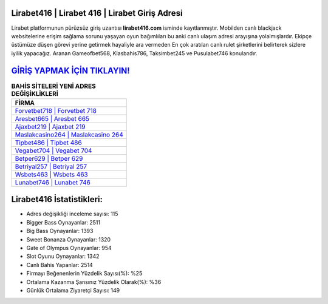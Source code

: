 ﻿Lirabet416 | Lirabet 416 | Lirabet Giriş Adresi
===================================

.. image:: images/lirabet-giris.jpg
   :width: 600
   
Lirabet platformunun pürüzsüz giriş uzantısı **lirabet416.com** isminde kayıtlanmıştır. Mobilden canlı blackjack websitelerine erişim sağlama sorunu yaşayan oyun bağımlıları bu anki canlı ulaşım adresi arayışına yolalmışlardır. Ekipçe üstümüze düşen görevi yerine getirmek hayaliyle ara vermeden En çok aratılan canlı rulet şirketlerini belirterek sizlere iyilik yapacağız. Aranan Gameofbet568, Klasbahis786, Taksimbet245 ve Pusulabet746 konularıdır.

`GİRİŞ YAPMAK İÇİN TIKLAYIN! <https://cutt.ly/QwVVg2Vk>`_
==============

.. list-table:: **BAHİS SİTELERİ YENİ ADRES DEĞİŞİKLİKLERİ**
   :widths: 100
   :header-rows: 1

   * - FİRMA
   * - `Forvetbet718 | Forvetbet 718 <forvetbet718-forvetbet-718-forvetbet-giris-adresi.html>`_
   * - `Aresbet665 | Aresbet 665 <aresbet665-aresbet-665-aresbet-giris-adresi.html>`_
   * - `Ajaxbet219 | Ajaxbet 219 <ajaxbet219-ajaxbet-219-ajaxbet-giris-adresi.html>`_	 
   * - `Maslakcasino264 | Maslakcasino 264 <maslakcasino264-maslakcasino-264-maslakcasino-giris-adresi.html>`_	 
   * - `Tipbet486 | Tipbet 486 <tipbet486-tipbet-486-tipbet-giris-adresi.html>`_ 
   * - `Vegabet704 | Vegabet 704 <vegabet704-vegabet-704-vegabet-giris-adresi.html>`_
   * - `Betper629 | Betper 629 <betper629-betper-629-betper-giris-adresi.html>`_	 
   * - `Betriyal257 | Betriyal 257 <betriyal257-betriyal-257-betriyal-giris-adresi.html>`_
   * - `Wsbets463 | Wsbets 463 <wsbets463-wsbets-463-wsbets-giris-adresi.html>`_
   * - `Lunabet746 | Lunabet 746 <lunabet746-lunabet-746-lunabet-giris-adresi.html>`_
	 
Lirabet416 İstatistikleri:
===================================	 
* Adres değişikliği inceleme sayısı: 115
* Bigger Bass Oynayanlar: 2511
* Big Bass Oynayanlar: 1393
* Sweet Bonanza Oynayanlar: 1320
* Gate of Olympus Oynayanlar: 954
* Slot Oyunu Oynayanlar: 1342
* Canlı Bahis Yapanlar: 2514
* Firmayı Beğenenlerin Yüzdelik Sayısı(%): %25
* Ortalama Kazanma Şansınız Yüzdelik Olarak(%): %36
* Günlük Ortalama Ziyaretçi Sayısı: 149
